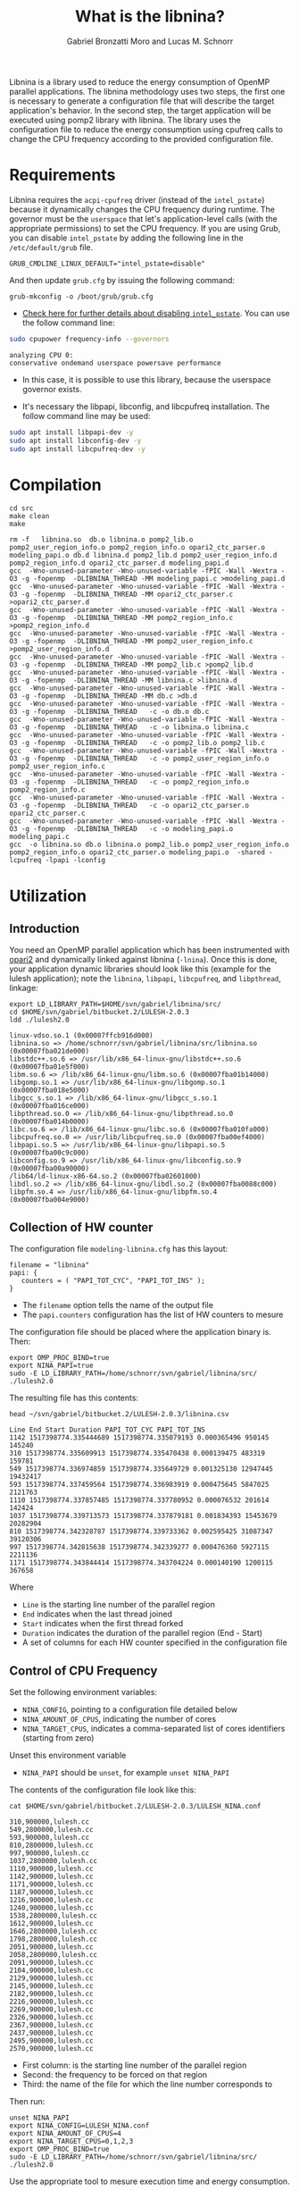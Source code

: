 #+AUTHOR: Gabriel Bronzatti Moro and Lucas M. Schnorr
#+TITLE: What is the libnina?
#+LATEX_HEADER: \usepackage[margin=2cm,a4paper]{geometry}
#+STARTUP: overview indent
#+TAGS: Gabriel(G) Lucas(L) noexport(n) deprecated(d)
#+EXPORT_SELECT_TAGS: export
#+EXPORT_EXCLUDE_TAGS: noexport
#+SEQ_TODO: TODO(t!) STARTED(s!) WAITING(w!) | DONE(d!) CANCELLED(c!) DEFERRED(f!)
#+mode: org
#+coding: utf-8

Libnina is a library used to reduce the energy consumption of OpenMP
parallel applications. The libnina methodology uses two steps, the
first one is necessary to generate a configuration file that will
describe the target application's behavior. In the second step, the
target application will be executed using pomp2 library with
libnina. The library uses the configuration file to reduce the energy
consumption using cpufreq calls to change the CPU frequency according
to the provided configuration file.

* Requirements

Libnina requires the =acpi-cpufreq= driver (instead of the =intel_pstate=)
because it dynamically changes the CPU frequency during runtime. The
governor must be the =userspace= that let's application-level calls
(with the appropriate permissions) to set the CPU frequency.  If you
are using Grub, you can disable =intel_pstate= by adding the following
line in the =/etc/default/grub= file.

#+BEGIN_EXAMPLE
GRUB_CMDLINE_LINUX_DEFAULT="intel_pstate=disable"
#+END_EXAMPLE

And then update =grub.cfg= by issuing the following command:

#+BEGIN_EXAMPLE
grub-mkconfig -o /boot/grub/grub.cfg
#+END_EXAMPLE

- [[https://unix.stackexchange.com/questions/121410/setting-cpu-governor-to-on-demand-or-conservative][Check here for further details about disabling =intel_pstate=]]. You
  can use the follow command line:

#+begin_src sh :results output :exports both
sudo cpupower frequency-info --governors
#+end_src

#+RESULTS:
: analyzing CPU 0:
: conservative ondemand userspace powersave performance

- In this case, it is possible to use this library, because the
  userspace governor exists.

- It's necessary the libpapi, libconfig, and libcpufreq
  installation. The follow command line may be used:

#+begin_src sh :results output :exports both
sudo apt install libpapi-dev -y
sudo apt install libconfig-dev -y
sudo apt install libcpufreq-dev -y
#+end_src

* Compilation

#+begin_src shell :results output  :exports both
cd src
make clean
make
#+end_src

#+RESULTS:
#+begin_example
rm -f   libnina.so  db.o libnina.o pomp2_lib.o pomp2_user_region_info.o pomp2_region_info.o opari2_ctc_parser.o modeling_papi.o db.d libnina.d pomp2_lib.d pomp2_user_region_info.d pomp2_region_info.d opari2_ctc_parser.d modeling_papi.d
gcc  -Wno-unused-parameter -Wno-unused-variable -fPIC -Wall -Wextra -O3 -g -fopenmp  -DLIBNINA_THREAD -MM modeling_papi.c >modeling_papi.d
gcc  -Wno-unused-parameter -Wno-unused-variable -fPIC -Wall -Wextra -O3 -g -fopenmp  -DLIBNINA_THREAD -MM opari2_ctc_parser.c >opari2_ctc_parser.d
gcc  -Wno-unused-parameter -Wno-unused-variable -fPIC -Wall -Wextra -O3 -g -fopenmp  -DLIBNINA_THREAD -MM pomp2_region_info.c >pomp2_region_info.d
gcc  -Wno-unused-parameter -Wno-unused-variable -fPIC -Wall -Wextra -O3 -g -fopenmp  -DLIBNINA_THREAD -MM pomp2_user_region_info.c >pomp2_user_region_info.d
gcc  -Wno-unused-parameter -Wno-unused-variable -fPIC -Wall -Wextra -O3 -g -fopenmp  -DLIBNINA_THREAD -MM pomp2_lib.c >pomp2_lib.d
gcc  -Wno-unused-parameter -Wno-unused-variable -fPIC -Wall -Wextra -O3 -g -fopenmp  -DLIBNINA_THREAD -MM libnina.c >libnina.d
gcc  -Wno-unused-parameter -Wno-unused-variable -fPIC -Wall -Wextra -O3 -g -fopenmp  -DLIBNINA_THREAD -MM db.c >db.d
gcc  -Wno-unused-parameter -Wno-unused-variable -fPIC -Wall -Wextra -O3 -g -fopenmp  -DLIBNINA_THREAD   -c -o db.o db.c
gcc  -Wno-unused-parameter -Wno-unused-variable -fPIC -Wall -Wextra -O3 -g -fopenmp  -DLIBNINA_THREAD   -c -o libnina.o libnina.c
gcc  -Wno-unused-parameter -Wno-unused-variable -fPIC -Wall -Wextra -O3 -g -fopenmp  -DLIBNINA_THREAD   -c -o pomp2_lib.o pomp2_lib.c
gcc  -Wno-unused-parameter -Wno-unused-variable -fPIC -Wall -Wextra -O3 -g -fopenmp  -DLIBNINA_THREAD   -c -o pomp2_user_region_info.o pomp2_user_region_info.c
gcc  -Wno-unused-parameter -Wno-unused-variable -fPIC -Wall -Wextra -O3 -g -fopenmp  -DLIBNINA_THREAD   -c -o pomp2_region_info.o pomp2_region_info.c
gcc  -Wno-unused-parameter -Wno-unused-variable -fPIC -Wall -Wextra -O3 -g -fopenmp  -DLIBNINA_THREAD   -c -o opari2_ctc_parser.o opari2_ctc_parser.c
gcc  -Wno-unused-parameter -Wno-unused-variable -fPIC -Wall -Wextra -O3 -g -fopenmp  -DLIBNINA_THREAD   -c -o modeling_papi.o modeling_papi.c
gcc  -o libnina.so db.o libnina.o pomp2_lib.o pomp2_user_region_info.o pomp2_region_info.o opari2_ctc_parser.o modeling_papi.o  -shared -lcpufreq -lpapi -lconfig  
#+end_example

* Utilization
** Introduction

You need an OpenMP parallel application which has been instrumented
with [[http://score-p.org][opari2]] and dynamically linked against libnina (=-lnina=). Once this
is done, your application dynamic libraries should look like this
(example for the lulesh application); note the =libnina=, =libpapi=,
=libcpufreq=, and =libpthread=, linkage:

#+begin_src shell :results output :exports both
export LD_LIBRARY_PATH=$HOME/svn/gabriel/libnina/src/
cd $HOME/svn/gabriel/bitbucket.2/LULESH-2.0.3
ldd ./lulesh2.0
#+end_src

#+RESULTS:
#+begin_example
	linux-vdso.so.1 (0x00007ffcb916d000)
	libnina.so => /home/schnorr/svn/gabriel/libnina/src/libnina.so (0x00007fba021de000)
	libstdc++.so.6 => /usr/lib/x86_64-linux-gnu/libstdc++.so.6 (0x00007fba01e5f000)
	libm.so.6 => /lib/x86_64-linux-gnu/libm.so.6 (0x00007fba01b14000)
	libgomp.so.1 => /usr/lib/x86_64-linux-gnu/libgomp.so.1 (0x00007fba018e5000)
	libgcc_s.so.1 => /lib/x86_64-linux-gnu/libgcc_s.so.1 (0x00007fba016ce000)
	libpthread.so.0 => /lib/x86_64-linux-gnu/libpthread.so.0 (0x00007fba014b0000)
	libc.so.6 => /lib/x86_64-linux-gnu/libc.so.6 (0x00007fba010fa000)
	libcpufreq.so.0 => /usr/lib/libcpufreq.so.0 (0x00007fba00ef4000)
	libpapi.so.5 => /usr/lib/x86_64-linux-gnu/libpapi.so.5 (0x00007fba00c9c000)
	libconfig.so.9 => /usr/lib/x86_64-linux-gnu/libconfig.so.9 (0x00007fba00a90000)
	/lib64/ld-linux-x86-64.so.2 (0x00007fba02601000)
	libdl.so.2 => /lib/x86_64-linux-gnu/libdl.so.2 (0x00007fba0088c000)
	libpfm.so.4 => /usr/lib/x86_64-linux-gnu/libpfm.so.4 (0x00007fba004e9000)
#+end_example

** Collection of HW counter

The configuration file =modeling-libnina.cfg= has this layout:

#+BEGIN_EXAMPLE
filename = "libnina"
papi: {
   counters = ( "PAPI_TOT_CYC", "PAPI_TOT_INS" );
}
#+END_EXAMPLE

- The =filename= option tells the name of the output file
- The =papi.counters= configuration has the list of HW counters to mesure

The configuration file should be placed where the application binary is. Then:

#+begin_src shell :results output :exports both
export OMP_PROC_BIND=true
export NINA_PAPI=true
sudo -E LD_LIBRARY_PATH=/home/schnorr/svn/gabriel/libnina/src/ ./lulesh2.0
#+end_src

The resulting file has this contents:

#+begin_src shell :results output :exports both
head ~/svn/gabriel/bitbucket.2/LULESH-2.0.3/libnina.csv
#+end_src

#+RESULTS:
#+begin_example
Line End Start Duration PAPI_TOT_CYC PAPI_TOT_INS
1142 1517398774.335444689 1517398774.335079193 0.000365496 950145 145240
310 1517398774.335609913 1517398774.335470438 0.000139475 483319 159781
549 1517398774.336974859 1517398774.335649729 0.001325130 12947445 19432417
593 1517398774.337459564 1517398774.336983919 0.000475645 5847025 2121763
1110 1517398774.337857485 1517398774.337780952 0.000076532 201614 142424
1037 1517398774.339713573 1517398774.337879181 0.001834393 15453679 20282904
810 1517398774.342328787 1517398774.339733362 0.002595425 31087347 39120306
997 1517398774.342815638 1517398774.342339277 0.000476360 5927115 2211136
1171 1517398774.343844414 1517398774.343704224 0.000140190 1200115 367658
#+end_example

Where
- =Line= is the starting line number of the parallel region
- =End= indicates when the last thread joined
- =Start= indicates when the first thread forked
- =Duration= indicates the duration of the parallel region (End - Start)
- A set of columns for each HW counter specified in the configuration file

** Control of CPU Frequency

Set the following environment variables:
- =NINA_CONFIG=, pointing to a configuration file detailed below
- =NINA_AMOUNT_OF_CPUS=, indicating the number of cores
- =NINA_TARGET_CPUS=, indicates a comma-separated list of cores
  identifiers (starting from zero)

Unset this environment variable
- =NINA_PAPI= should be =unset=, for example =unset NINA_PAPI=

The contents of the configuration file look like this:

#+begin_src shell :results output :exports both
cat $HOME/svn/gabriel/bitbucket.2/LULESH-2.0.3/LULESH_NINA.conf
#+end_src

#+RESULTS:
#+begin_example
310,900000,lulesh.cc
549,2800000,lulesh.cc
593,900000,lulesh.cc
810,2800000,lulesh.cc
997,900000,lulesh.cc
1037,2800000,lulesh.cc
1110,900000,lulesh.cc
1142,900000,lulesh.cc
1171,900000,lulesh.cc
1187,900000,lulesh.cc
1216,900000,lulesh.cc
1240,900000,lulesh.cc
1538,2800000,lulesh.cc
1612,900000,lulesh.cc
1646,2800000,lulesh.cc
1798,2800000,lulesh.cc
2051,900000,lulesh.cc
2058,2800000,lulesh.cc
2091,900000,lulesh.cc
2104,900000,lulesh.cc
2129,900000,lulesh.cc
2145,900000,lulesh.cc
2182,900000,lulesh.cc
2216,900000,lulesh.cc
2269,900000,lulesh.cc
2326,900000,lulesh.cc
2367,900000,lulesh.cc
2437,900000,lulesh.cc
2495,900000,lulesh.cc
2570,900000,lulesh.cc
#+end_example

- First column: is the starting line number of the parallel region
- Second: the frequency to be forced on that region
- Third: the name of the file for which the line number corresponds to

Then run:

#+begin_src shell :results output :exports both
unset NINA_PAPI
export NINA_CONFIG=LULESH_NINA.conf
export NINA_AMOUNT_OF_CPUS=4
export NINA_TARGET_CPUS=0,1,2,3
export OMP_PROC_BIND=true
sudo -E LD_LIBRARY_PATH=/home/schnorr/svn/gabriel/libnina/src/ ./lulesh2.0
#+end_src

Use the appropriate tool to mesure execution time and energy consumption.

** Additional control variables

These environment variables are also available:
- =NINA_LOG=, to obtain debug messages in stdout
- =NINA_DUMMY=, if set, do everything but does not change freq
